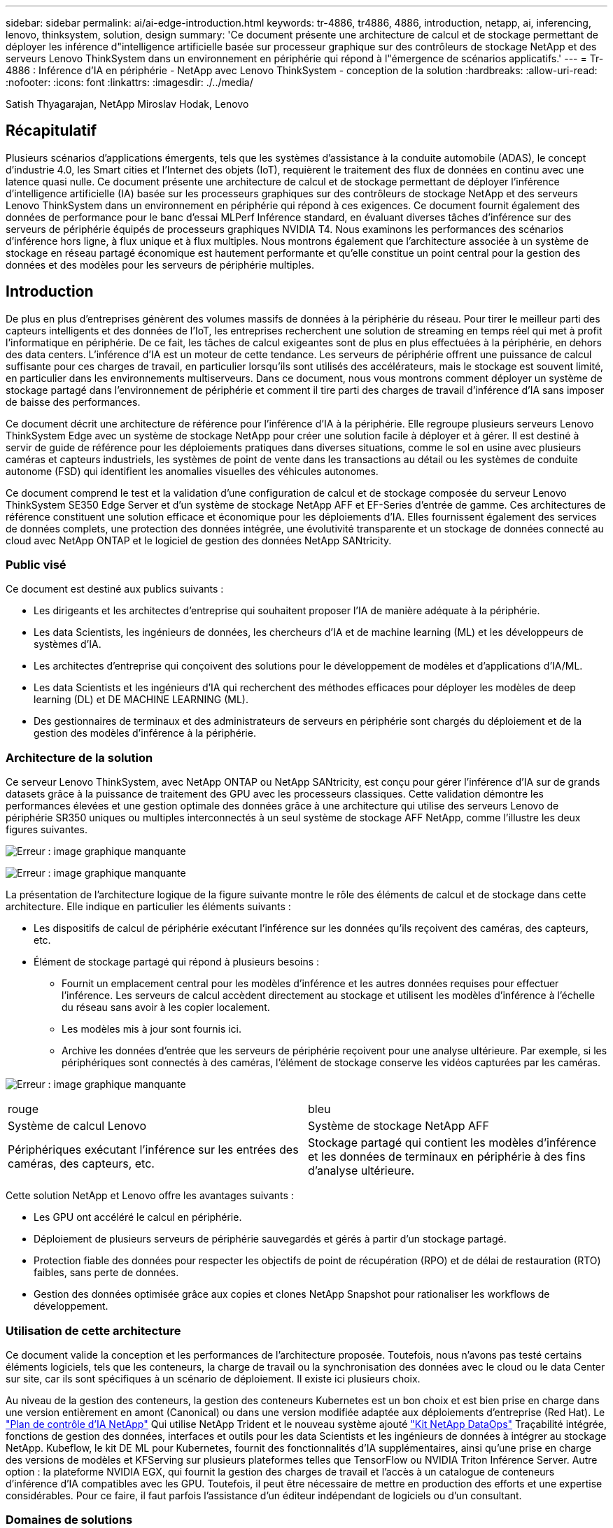---
sidebar: sidebar 
permalink: ai/ai-edge-introduction.html 
keywords: tr-4886, tr4886, 4886, introduction, netapp, ai, inferencing, lenovo, thinksystem, solution, design 
summary: 'Ce document présente une architecture de calcul et de stockage permettant de déployer les inférence d"intelligence artificielle basée sur processeur graphique sur des contrôleurs de stockage NetApp et des serveurs Lenovo ThinkSystem dans un environnement en périphérie qui répond à l"émergence de scénarios applicatifs.' 
---
= Tr-4886 : Inférence d'IA en périphérie - NetApp avec Lenovo ThinkSystem - conception de la solution
:hardbreaks:
:allow-uri-read: 
:nofooter: 
:icons: font
:linkattrs: 
:imagesdir: ./../media/


Satish Thyagarajan, NetApp Miroslav Hodak, Lenovo



== Récapitulatif

Plusieurs scénarios d'applications émergents, tels que les systèmes d'assistance à la conduite automobile (ADAS), le concept d'industrie 4.0, les Smart cities et l'Internet des objets (IoT), requièrent le traitement des flux de données en continu avec une latence quasi nulle. Ce document présente une architecture de calcul et de stockage permettant de déployer l'inférence d'intelligence artificielle (IA) basée sur les processeurs graphiques sur des contrôleurs de stockage NetApp et des serveurs Lenovo ThinkSystem dans un environnement en périphérie qui répond à ces exigences. Ce document fournit également des données de performance pour le banc d'essai MLPerf Inférence standard, en évaluant diverses tâches d'inférence sur des serveurs de périphérie équipés de processeurs graphiques NVIDIA T4. Nous examinons les performances des scénarios d'inférence hors ligne, à flux unique et à flux multiples. Nous montrons également que l'architecture associée à un système de stockage en réseau partagé économique est hautement performante et qu'elle constitue un point central pour la gestion des données et des modèles pour les serveurs de périphérie multiples.



== Introduction

De plus en plus d'entreprises génèrent des volumes massifs de données à la périphérie du réseau. Pour tirer le meilleur parti des capteurs intelligents et des données de l'IoT, les entreprises recherchent une solution de streaming en temps réel qui met à profit l'informatique en périphérie. De ce fait, les tâches de calcul exigeantes sont de plus en plus effectuées à la périphérie, en dehors des data centers. L'inférence d'IA est un moteur de cette tendance. Les serveurs de périphérie offrent une puissance de calcul suffisante pour ces charges de travail, en particulier lorsqu'ils sont utilisés des accélérateurs, mais le stockage est souvent limité, en particulier dans les environnements multiserveurs. Dans ce document, nous vous montrons comment déployer un système de stockage partagé dans l'environnement de périphérie et comment il tire parti des charges de travail d'inférence d'IA sans imposer de baisse des performances.

Ce document décrit une architecture de référence pour l'inférence d'IA à la périphérie. Elle regroupe plusieurs serveurs Lenovo ThinkSystem Edge avec un système de stockage NetApp pour créer une solution facile à déployer et à gérer. Il est destiné à servir de guide de référence pour les déploiements pratiques dans diverses situations, comme le sol en usine avec plusieurs caméras et capteurs industriels, les systèmes de point de vente dans les transactions au détail ou les systèmes de conduite autonome (FSD) qui identifient les anomalies visuelles des véhicules autonomes.

Ce document comprend le test et la validation d'une configuration de calcul et de stockage composée du serveur Lenovo ThinkSystem SE350 Edge Server et d'un système de stockage NetApp AFF et EF-Series d'entrée de gamme. Ces architectures de référence constituent une solution efficace et économique pour les déploiements d'IA. Elles fournissent également des services de données complets, une protection des données intégrée, une évolutivité transparente et un stockage de données connecté au cloud avec NetApp ONTAP et le logiciel de gestion des données NetApp SANtricity.



=== Public visé

Ce document est destiné aux publics suivants :

* Les dirigeants et les architectes d'entreprise qui souhaitent proposer l'IA de manière adéquate à la périphérie.
* Les data Scientists, les ingénieurs de données, les chercheurs d'IA et de machine learning (ML) et les développeurs de systèmes d'IA.
* Les architectes d'entreprise qui conçoivent des solutions pour le développement de modèles et d'applications d'IA/ML.
* Les data Scientists et les ingénieurs d'IA qui recherchent des méthodes efficaces pour déployer les modèles de deep learning (DL) et DE MACHINE LEARNING (ML).
* Des gestionnaires de terminaux et des administrateurs de serveurs en périphérie sont chargés du déploiement et de la gestion des modèles d'inférence à la périphérie.




=== Architecture de la solution

Ce serveur Lenovo ThinkSystem, avec NetApp ONTAP ou NetApp SANtricity, est conçu pour gérer l'inférence d'IA sur de grands datasets grâce à la puissance de traitement des GPU avec les processeurs classiques. Cette validation démontre les performances élevées et une gestion optimale des données grâce à une architecture qui utilise des serveurs Lenovo de périphérie SR350 uniques ou multiples interconnectés à un seul système de stockage AFF NetApp, comme l'illustre les deux figures suivantes.

image:ai-edge-image2.jpg["Erreur : image graphique manquante"]

image:ai-edge-image17.png["Erreur : image graphique manquante"]

La présentation de l'architecture logique de la figure suivante montre le rôle des éléments de calcul et de stockage dans cette architecture. Elle indique en particulier les éléments suivants :

* Les dispositifs de calcul de périphérie exécutant l'inférence sur les données qu'ils reçoivent des caméras, des capteurs, etc.
* Élément de stockage partagé qui répond à plusieurs besoins :
+
** Fournit un emplacement central pour les modèles d'inférence et les autres données requises pour effectuer l'inférence. Les serveurs de calcul accèdent directement au stockage et utilisent les modèles d'inférence à l'échelle du réseau sans avoir à les copier localement.
** Les modèles mis à jour sont fournis ici.
** Archive les données d'entrée que les serveurs de périphérie reçoivent pour une analyse ultérieure. Par exemple, si les périphériques sont connectés à des caméras, l'élément de stockage conserve les vidéos capturées par les caméras.




image:ai-edge-image3.png["Erreur : image graphique manquante"]

|===


| rouge | bleu 


| Système de calcul Lenovo | Système de stockage NetApp AFF 


| Périphériques exécutant l'inférence sur les entrées des caméras, des capteurs, etc. | Stockage partagé qui contient les modèles d'inférence et les données de terminaux en périphérie à des fins d'analyse ultérieure. 
|===
Cette solution NetApp et Lenovo offre les avantages suivants :

* Les GPU ont accéléré le calcul en périphérie.
* Déploiement de plusieurs serveurs de périphérie sauvegardés et gérés à partir d'un stockage partagé.
* Protection fiable des données pour respecter les objectifs de point de récupération (RPO) et de délai de restauration (RTO) faibles, sans perte de données.
* Gestion des données optimisée grâce aux copies et clones NetApp Snapshot pour rationaliser les workflows de développement.




=== Utilisation de cette architecture

Ce document valide la conception et les performances de l'architecture proposée. Toutefois, nous n'avons pas testé certains éléments logiciels, tels que les conteneurs, la charge de travail ou la synchronisation des données avec le cloud ou le data Center sur site, car ils sont spécifiques à un scénario de déploiement. Il existe ici plusieurs choix.

Au niveau de la gestion des conteneurs, la gestion des conteneurs Kubernetes est un bon choix et est bien prise en charge dans une version entièrement en amont (Canonical) ou dans une version modifiée adaptée aux déploiements d'entreprise (Red Hat). Le link:https://docs.netapp.com/us-en/netapp-solutions/ai/aicp_introduction.html["Plan de contrôle d'IA NetApp"^] Qui utilise NetApp Trident et le nouveau système ajouté https://github.com/NetApp/netapp-dataops-toolkit/releases/tag/v2.0.0["Kit NetApp DataOps"^] Traçabilité intégrée, fonctions de gestion des données, interfaces et outils pour les data Scientists et les ingénieurs de données à intégrer au stockage NetApp. Kubeflow, le kit DE ML pour Kubernetes, fournit des fonctionnalités d'IA supplémentaires, ainsi qu'une prise en charge des versions de modèles et KFServing sur plusieurs plateformes telles que TensorFlow ou NVIDIA Triton Inférence Server. Autre option : la plateforme NVIDIA EGX, qui fournit la gestion des charges de travail et l'accès à un catalogue de conteneurs d'inférence d'IA compatibles avec les GPU. Toutefois, il peut être nécessaire de mettre en production des efforts et une expertise considérables. Pour ce faire, il faut parfois l'assistance d'un éditeur indépendant de logiciels ou d'un consultant.



=== Domaines de solutions

Le principal avantage de l'inférence d'IA et du calcul en périphérie est la capacité des terminaux à calculer, à traiter et à analyser les données avec un niveau élevé de qualité et sans latence. Ce document présente trop d'exemples d'utilisation de Edge Computing, mais voici quelques exemples bien connus :



==== Automobiles : véhicules autonomes

Le classique illustration se trouve dans les systèmes d'assistance à la conduite automobile (ADAS) pour les véhicules autonomes (AV). Pour être un conducteur sûr, l'IA dans les voitures sans chauffeur doit rapidement traiter un grand nombre de données provenant des caméras et des capteurs. Prendre trop de temps pour interpréter un objet et un être humain peut signifier la vie ou la mort, c'est pourquoi il est essentiel de pouvoir traiter ces données aussi près que possible du véhicule. Dans ce cas, un ou plusieurs serveurs de calcul de périphérie gèrent les entrées des caméras, DES RADARS, lidar et autres capteurs, tandis que le stockage partagé contient les modèles d'inférence et stocke les données d'entrée des capteurs.



==== Soins de santé : surveillance des patients

L'un des plus grands impacts de l'IA et de l'Edge Computing est sa capacité à améliorer la surveillance continue des patients atteints de maladies chroniques dans les établissements de soins à domicile et les unités de soins intensifs. Les données provenant de dispositifs périphériques qui surveillent les niveaux d’insuline, la respiration, l’activité neurologique, le rythme cardiaque et les fonctions gastro-intestinales nécessitent une analyse instantanée des données qui doivent être traitées immédiatement parce qu’il y a peu de temps pour agir afin de sauver la vie d’une personne.



==== Vente au détail : paiement sans caissier

L'informatique en périphérie peut alimenter l'IA et LE ML afin d'aider les détaillants à réduire les délais d'exécution et à accroître le trafic au pied. Les systèmes sans caissier prennent en charge différents composants, tels que :

* Authentification et accès. Connecter le client-revendeur physique à un compte validé et autoriser l'accès à l'espace de vente.
* Surveillance des stocks. Utilisation de capteurs, de tags RFID et de systèmes de vision informatique pour confirmer la sélection ou la désélection d'articles par les acheteurs.
+
Dans ce cas, chacun des serveurs périphériques gère chaque compteur de réservation et le système de stockage partagé sert de point de synchronisation central.





==== Services financiers : sécurité humaine dans les kiosques et prévention de la fraude

Les services bancaires exploitent l'IA et l'informatique en périphérie pour innover et créer des expériences bancaires personnalisées. Les kiosques interactifs qui utilisent l'analytique en temps réel et l'inférence d'IA permettent désormais aux clients d'utiliser les guichets automatiques pour se retirer de l'argent, mais ils surveillent de façon proactive les kiosques visant à identifier les risques de sécurité humaine ou de comportements frauduleux. Dans ce scénario, les serveurs de calcul en périphérie et les systèmes de stockage partagé sont connectés à des kiosques et caméras interactifs pour aider les banques à collecter et à traiter des données à l'aide de modèles d'inférence IA.



==== Fabrication : industrie 4.0

La quatrième révolution industrielle (Industrie 4.0) a commencé, ainsi que les nouvelles tendances comme Smart Factory et l'impression 3D. Pour se préparer à un avenir piloté par les données, une communication M2M (machine-to-machine) à grande échelle et l'Internet des objets sont intégrés pour permettre une automatisation accrue sans intervention humaine. Le secteur de la fabrication est déjà hautement automatisé et l'ajout de fonctionnalités d'IA représente une continuation naturelle de la tendance à long terme. L'IA permet d'automatiser les opérations qui peuvent être automatisées avec la vision par ordinateur et d'autres fonctionnalités d'IA. Vous pouvez automatiser le contrôle de qualité ou les tâches qui reposent sur la vision humaine ou la prise de décision pour réaliser des analyses plus rapides des matériaux sur les lignes d'assemblage dans les usines de fabrication afin d'aider les usines à respecter les normes ISO requises en matière de sécurité et de gestion de la qualité. Ici, chaque serveur Edge de calcul est connecté à une matrice de capteurs qui surveille le processus de fabrication et les modèles d'inférence mis à jour sont déplacés vers le stockage partagé, si nécessaire.



==== Télécommunications : détection de la rouille, inspection des tours et optimisation du réseau

Le secteur des télécommunications utilise la vision par ordinateur et des techniques d'IA pour traiter les images qui détectent automatiquement la rouille et identifient les tours cellulaires qui contiennent de la corrosion et requièrent donc une inspection plus poussée. L'utilisation d'images de drone et de modèles d'IA pour identifier des régions distinctes d'une tour pour analyser la rouille, les fissures de surface et la corrosion a augmenté au cours des dernières années. La demande continue d'augmenter pour les technologies d'IA, qui permettent aux infrastructures de télécommunications et aux tours cellulaires d'être inspectées efficacement, évaluées régulièrement pour vérifier leur dégradation et réparées rapidement si nécessaire.

En outre, dans le secteur des télécommunications, l'utilisation d'algorithmes d'IA et DE ML permet de prévoir les modèles de trafic de données, de détecter des périphériques compatibles 5G et d'automatiser et d'augmenter la gestion de l'énergie à entrées multiples et à sorties multiples (MIMO). Le matériel MIMO est utilisé dans les tours radio pour augmenter la capacité du réseau, mais cela est fourni avec des coûts d'énergie supplémentaires. Les modèles ML pour le « mode veille MIMO » déployés sur les sites cellulaires permettent de prévoir l'utilisation efficace des radios et de réduire les coûts de consommation d'énergie pour les opérateurs de réseaux mobiles (MNO). Les solutions d'inférence et de calcul en périphérie d'IA permettent aux entreprises non seulement de réduire la quantité de données transmises aux data centers, mais aussi de réduire leur coût total de possession, d'optimiser les opérations réseau et d'améliorer les performances globales des utilisateurs.
